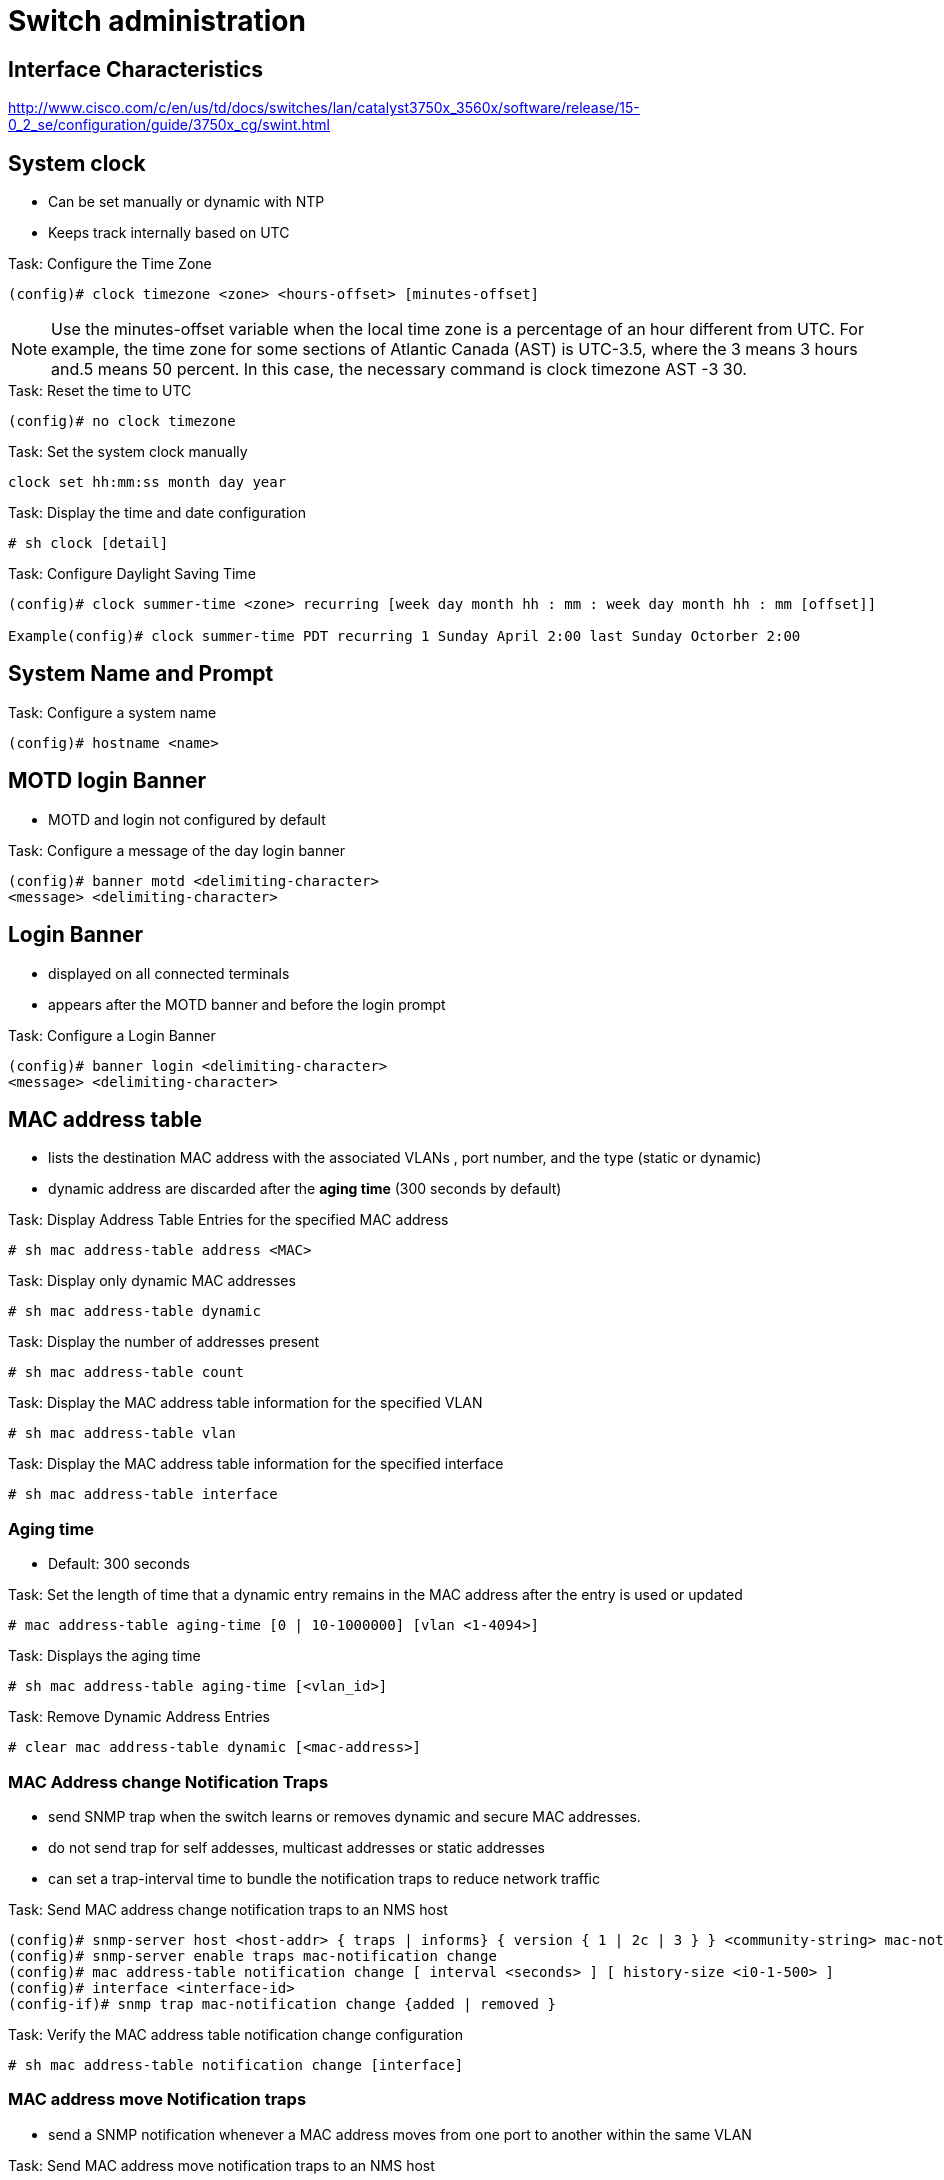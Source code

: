 = Switch administration

==  Interface Characteristics

http://www.cisco.com/c/en/us/td/docs/switches/lan/catalyst3750x_3560x/software/release/15-0_2_se/configuration/guide/3750x_cg/swint.html

== System clock

- Can be set manually or dynamic with NTP
- Keeps track internally based on UTC

.Task: Configure the Time Zone
----
(config)# clock timezone <zone> <hours-offset> [minutes-offset]
----

NOTE: Use the minutes-offset variable  when the local time zone is a percentage of an hour different from UTC. 
For example, the time zone for some sections of Atlantic Canada (AST) is UTC-3.5, where the 3 means 3 hours and.5 means 50 percent.
In this case, the necessary command is clock timezone AST -3 30. 

.Task: Reset the time to UTC
----
(config)# no clock timezone
----

.Task: Set the system clock manually
----
clock set hh:mm:ss month day year
----

.Task: Display the time and date configuration
----
# sh clock [detail]
----

.Task: Configure Daylight Saving Time
----
(config)# clock summer-time <zone> recurring [week day month hh : mm : week day month hh : mm [offset]]

Example(config)# clock summer-time PDT recurring 1 Sunday April 2:00 last Sunday Octorber 2:00
----


== System Name and Prompt

.Task: Configure a system name
----
(config)# hostname <name>
----

== MOTD login Banner 

- MOTD and login not configured by default

.Task: Configure a message of the day login banner
----
(config)# banner motd <delimiting-character>
<message> <delimiting-character>
----

== Login Banner

- displayed on all connected terminals
- appears after the MOTD banner and before the login prompt

.Task: Configure a Login Banner
----
(config)# banner login <delimiting-character>
<message> <delimiting-character>
----

== MAC address table

- lists the destination MAC address with the associated VLANs , port number, and the type (static or dynamic) 
- dynamic address are discarded after  the *aging time* (300 seconds by default)

.Task: Display Address Table Entries for the specified MAC address
----
# sh mac address-table address <MAC>
----

.Task: Display only dynamic MAC addresses
----
# sh mac address-table dynamic
----


.Task: Display the number of addresses present 
----
# sh mac address-table count
----

.Task: Display the MAC address table information for the specified VLAN
----
# sh mac address-table vlan
----

.Task: Display the MAC address table information for the specified interface
----
# sh mac address-table interface
----

=== Aging time

- Default: 300 seconds

.Task: Set the length of time that a dynamic entry remains in the MAC address after the entry is used or updated
----
# mac address-table aging-time [0 | 10-1000000] [vlan <1-4094>]
----

.Task: Displays the aging time 
----
# sh mac address-table aging-time [<vlan_id>]
----

.Task: Remove Dynamic Address Entries
----
# clear mac address-table dynamic [<mac-address>]
----

=== MAC Address change Notification Traps

- send SNMP trap when the switch learns or removes dynamic and secure MAC addresses.
- do not send trap for self addesses, multicast addresses or static addresses
- can set a trap-interval time to bundle the notification traps to reduce network traffic

.Task: Send MAC address change notification traps to an NMS host
----
(config)# snmp-server host <host-addr> { traps | informs} { version { 1 | 2c | 3 } } <community-string> mac-notification
(config)# snmp-server enable traps mac-notification change
(config)# mac address-table notification change [ interval <seconds> ] [ history-size <i0-1-500> ]
(config)# interface <interface-id>
(config-if)# snmp trap mac-notification change {added | removed } 
----

.Task: Verify the MAC address table notification change configuration
----
# sh mac address-table notification change [interface]
----

=== MAC address move Notification traps

- send a SNMP notification whenever a MAC address moves from one port to another within the same VLAN

.Task: Send MAC address move notification traps to an NMS host
----
(config)# snmp-server host <host-addr> { traps | informs} { version { 1 | 2c | 3 } } <community-string> mac-notification
(config)# snmp-server enable traps mac-notification move
(config)# mac address-table notification mac-move
----

.Task: Verify the MAC address table notification move configuration
----
# sh mac address-table notification mac-move
----

=== MAC Treshold notification traps

- Send an SNMP notification when a MAC Address table treshold limit is reached or exceeded.

.Task: Configure MAC Treshold notifcation traps
----
(config)# snmp-server host <host-addr> { traps | informs} { version { 1 | 2c | 3 } } <community-string> mac-notification
(config)# snmp-server enable traps mac-notification treshold
(config)# mac address-table notification treshold ! to enable the feature
(config)# mac address-table notification treshold [limit <percentage] | [ interval <seconds> ]
----


.Task: Verify the MAC address table notification treshold configuration
----
# sh mac address-table notification treshold
----

=== Static addresses

- manually entered in the address table and must be manually removed
- can be unicast or mcast
- doesn't age  and is retained when the switch restarts
- must be associated with a VLAN and a interface
** A packet with a static address that arrives on a VLAN where
it has not been statically entered is flooded to all ports and not learned
** if the VLAN is in a private-primary or private-secondary, configure the same static address in all associated VLANs.

.Task: Add a static address to the MAC address table
----
(config)# mac address-table static <MAC> vlan <vlan-id> interface <interface-id>
----

.Task: Display only static MAC addresses
----
# sh mac address-table static
----

=== Unicast MAC address filtering

- Drops packets with specific source or destination MAC addressess
- disabled by default
- mcast, bcast and router MAC addresses are not supported


.Task: Enable unicast MAC address filtering 
----
(config)# mac address-table static <MAC> vlan <vlan-id> drop
----

 
=== MAC Address learning on a VLAN

- enabled by default on al VLANs
- can be disabled with the following restrictions:

//TODO: work this note

[CAUTION]
====
- If the VLAN has a configured switch virtual interface (SVI),  the switch then floods all IP packets in the Layer 2 domain.
- If you disable MAC address learning on a VLAN with more than two ports, every packet entering the switch is flooded in that VLAN domain.
- You cannot disable MAC address learning on a VLAN that is used internally by the switch. If the VLAN ID that you enter is an internal VLAN, the switch generates an error message and rejects the command. To view internal VLANs in use, enter the show vlan internal usage privileged EXEC command.
- If you disable MAC address learning on a VLAN configured as a private-VLAN primary VLAN, MAC addresses are still learned on the secondary VLAN that belongs to the private VLAN and are then replicated on the primary VLAN. If you disable MAC address learning on the secondary VLAN, but not the primary VLAN of a private VLAN, MAC address learning occurs on the primary VLAN and is replicated on the secondary VLAN.
- You cannot disable MAC address learning on an RSPAN VLAN. The configuration is not allowed.
- If you disable MAC address learning on a VLAN that includes a secure port, MAC address learning is not disabled on that port. If you disable port security, the configured MAC address learning state is enabled.
====

.Task: Disable MAC address learning
----
(config)# no mac address-table learning vlan <vlan-id>
----

.Task: Display the MAC address learning
----
sh mac address-table learning [vlan <vlan-id>]
----

.Task: Reenable MAC address learning 
----
(config)# default mac address-table learning vlan <vlan-id>
----

== errdisable recovery

== L2 MTU 
